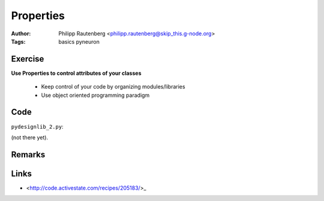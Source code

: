 Properties
==========
:Author: Philipp Rautenberg <philipp.rautenberg@skip_this.g-node.org>
:Tags: basics pyneuron

Exercise
--------

**Use Properties to control attributes of your classes**

  * Keep control of your code by organizing modules/libraries
  * Use object oriented programming paradigm

Code
----

``pydesignlib_2.py``:

(not there yet).


Remarks
-------

Links
-----

* <http://code.activestate.com/recipes/205183/>_
